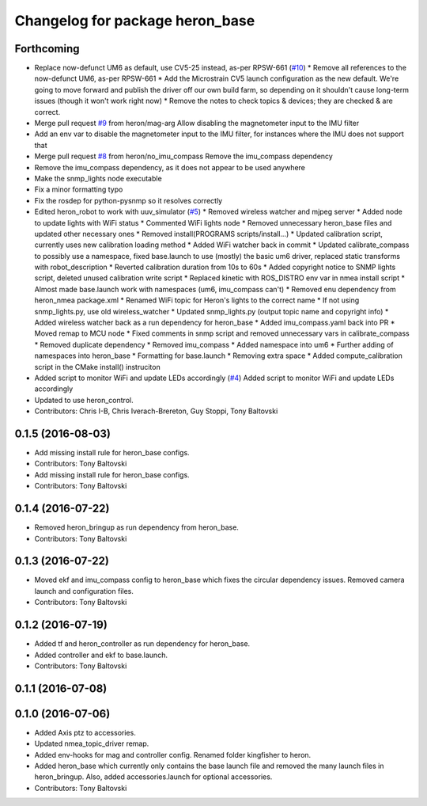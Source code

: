 ^^^^^^^^^^^^^^^^^^^^^^^^^^^^^^^^
Changelog for package heron_base
^^^^^^^^^^^^^^^^^^^^^^^^^^^^^^^^

Forthcoming
-----------
* Replace now-defunct UM6 as default, use CV5-25 instead, as-per RPSW-661 (`#10 <https://github.com/heron/heron_robot/issues/10>`_)
  * Remove all references to the now-defunct UM6, as-per RPSW-661
  * Add the Microstrain CV5 launch configuration as the new default. We're going to move forward and publish the driver off our own build farm, so depending on it shouldn't cause long-term issues (though it won't work right now)
  * Remove the notes to check topics & devices; they are checked & are correct.
* Merge pull request `#9 <https://github.com/heron/heron_robot/issues/9>`_ from heron/mag-arg
  Allow disabling the magnetometer input to the IMU filter
* Add an env var to disable the magnetometer input to the IMU filter, for instances where the IMU does not support that
* Merge pull request `#8 <https://github.com/heron/heron_robot/issues/8>`_ from heron/no_imu_compass
  Remove the imu_compass dependency
* Remove the imu_compass dependency, as it does not appear to be used anywhere
* Make the snmp_lights node executable
* Fix a minor formatting typo
* Fix the rosdep for python-pysnmp so it resolves correctly
* Edited heron_robot to work with uuv_simulator (`#5 <https://github.com/heron/heron_robot/issues/5>`_)
  * Removed wireless watcher and mjpeg server
  * Added node to update lights with WiFi status
  * Commented WiFi lights node
  * Removed unnecessary heron_base files and updated other necessary ones
  * Removed install(PROGRAMS scripts/install...)
  * Updated calibration script, currently uses new calibration loading method
  * Added WiFi watcher back in commit
  * Updated calibrate_compass to possibly use a namespace, fixed base.launch to use (mostly) the basic um6 driver, replaced static transforms with robot_description
  * Reverted calibration duration from 10s to 60s
  * Added copyright notice to SNMP lights script, deleted unused calibration write script
  * Replaced kinetic with ROS_DISTRO env var in nmea install script
  * Almost made base.launch work with namespaces (um6, imu_compass can't)
  * Removed enu dependency from heron_nmea package.xml
  * Renamed WiFi topic for Heron's lights to the correct name
  * If not using snmp_lights.py, use old wireless_watcher
  * Updated snmp_lights.py (output topic name and copyright info)
  * Added wireless watcher back as a run dependency for heron_base
  * Added imu_compass.yaml back into PR
  * Moved remap to MCU node
  * Fixed comments in snmp script and removed unnecessary vars in calibrate_compass
  * Removed duplicate dependency
  * Removed imu_compass
  * Added namespace into um6
  * Further adding of namespaces into heron_base
  * Formatting for base.launch
  * Removing extra space
  * Added compute_calibration script in the CMake install() instruciton
* Added script to monitor WiFi and update LEDs accordingly (`#4 <https://github.com/heron/heron_robot/issues/4>`_)
  Added script to monitor WiFi and update LEDs accordingly
* Updated to use heron_control.
* Contributors: Chris I-B, Chris Iverach-Brereton, Guy Stoppi, Tony Baltovski

0.1.5 (2016-08-03)
------------------
* Add missing install rule for heron_base configs.
* Contributors: Tony Baltovski

* Add missing install rule for heron_base configs.
* Contributors: Tony Baltovski

0.1.4 (2016-07-22)
------------------
* Removed heron_bringup as run dependency from heron_base.
* Contributors: Tony Baltovski

0.1.3 (2016-07-22)
------------------
* Moved ekf and imu_compass config to heron_base which fixes the circular dependency issues.  Removed camera launch and configuration files.
* Contributors: Tony Baltovski

0.1.2 (2016-07-19)
------------------
* Added tf and heron_controller as run dependency for heron_base.
* Added controller and ekf to base.launch.
* Contributors: Tony Baltovski

0.1.1 (2016-07-08)
------------------

0.1.0 (2016-07-06)
------------------
* Added Axis ptz to accessories.
* Updated nmea_topic_driver remap.
* Added env-hooks for mag and controller config.  Renamed folder kingfisher to heron.
* Added heron_base which currently only contains the base launch file and removed the many launch files in heron_bringup. Also, added accessories.launch for optional accessories.
* Contributors: Tony Baltovski
